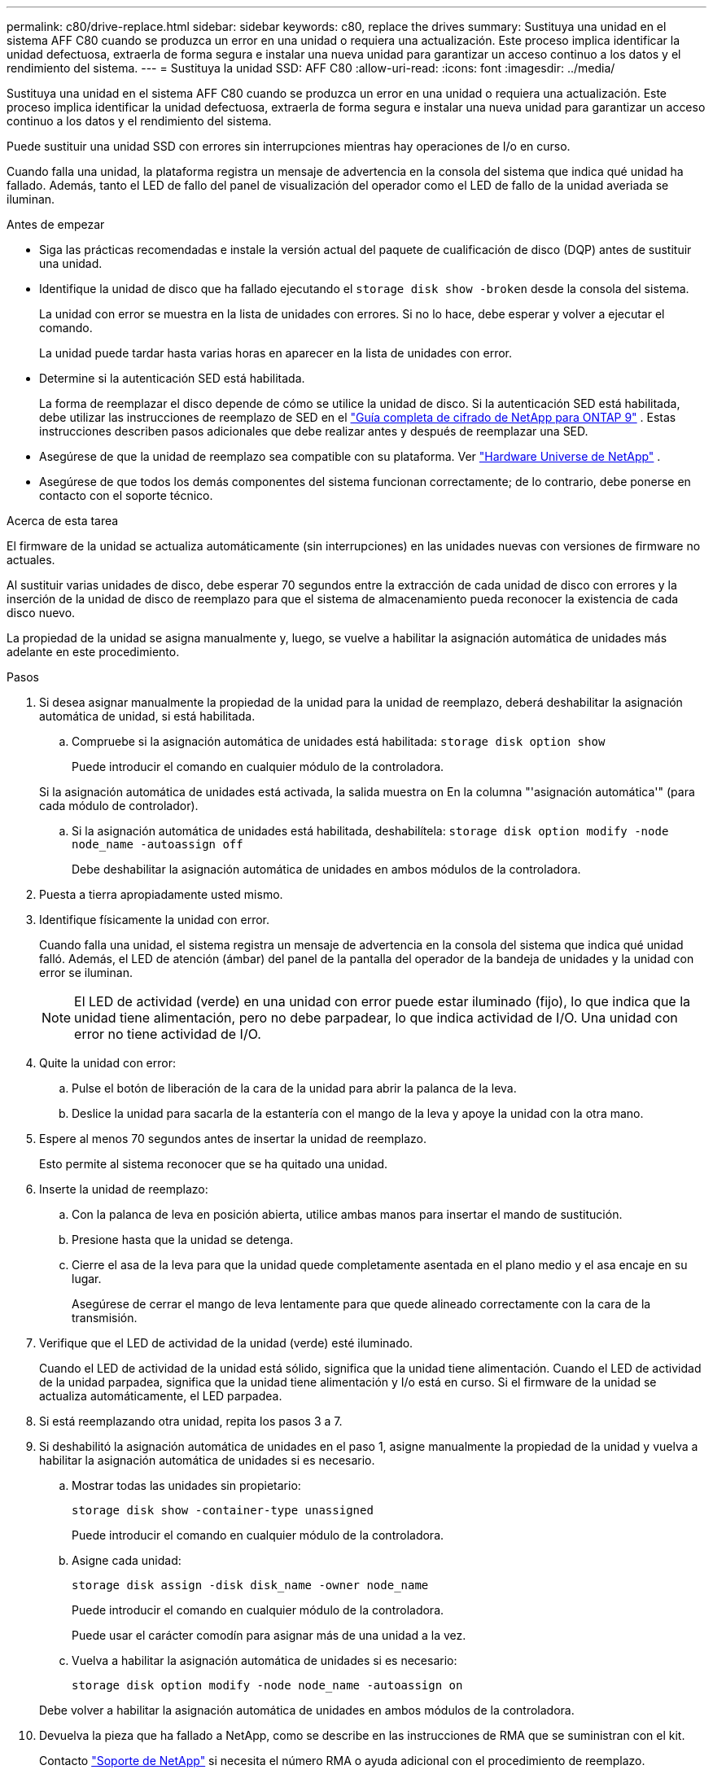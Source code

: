 ---
permalink: c80/drive-replace.html 
sidebar: sidebar 
keywords: c80, replace the drives 
summary: Sustituya una unidad en el sistema AFF C80 cuando se produzca un error en una unidad o requiera una actualización. Este proceso implica identificar la unidad defectuosa, extraerla de forma segura e instalar una nueva unidad para garantizar un acceso continuo a los datos y el rendimiento del sistema. 
---
= Sustituya la unidad SSD: AFF C80
:allow-uri-read: 
:icons: font
:imagesdir: ../media/


[role="lead"]
Sustituya una unidad en el sistema AFF C80 cuando se produzca un error en una unidad o requiera una actualización. Este proceso implica identificar la unidad defectuosa, extraerla de forma segura e instalar una nueva unidad para garantizar un acceso continuo a los datos y el rendimiento del sistema.

Puede sustituir una unidad SSD con errores sin interrupciones mientras hay operaciones de I/o en curso.

Cuando falla una unidad, la plataforma registra un mensaje de advertencia en la consola del sistema que indica qué unidad ha fallado. Además, tanto el LED de fallo del panel de visualización del operador como el LED de fallo de la unidad averiada se iluminan.

.Antes de empezar
* Siga las prácticas recomendadas e instale la versión actual del paquete de cualificación de disco (DQP) antes de sustituir una unidad.
* Identifique la unidad de disco que ha fallado ejecutando el `storage disk show -broken` desde la consola del sistema.
+
La unidad con error se muestra en la lista de unidades con errores. Si no lo hace, debe esperar y volver a ejecutar el comando.

+
La unidad puede tardar hasta varias horas en aparecer en la lista de unidades con error.

* Determine si la autenticación SED está habilitada.
+
La forma de reemplazar el disco depende de cómo se utilice la unidad de disco.  Si la autenticación SED está habilitada, debe utilizar las instrucciones de reemplazo de SED en el https://docs.netapp.com/ontap-9/topic/com.netapp.doc.pow-nve/home.html["Guía completa de cifrado de NetApp para ONTAP 9"] .  Estas instrucciones describen pasos adicionales que debe realizar antes y después de reemplazar una SED.

* Asegúrese de que la unidad de reemplazo sea compatible con su plataforma. Ver https://hwu.netapp.com["Hardware Universe de NetApp"] .
* Asegúrese de que todos los demás componentes del sistema funcionan correctamente; de lo contrario, debe ponerse en contacto con el soporte técnico.


.Acerca de esta tarea
El firmware de la unidad se actualiza automáticamente (sin interrupciones) en las unidades nuevas con versiones de firmware no actuales.

Al sustituir varias unidades de disco, debe esperar 70 segundos entre la extracción de cada unidad de disco con errores y la inserción de la unidad de disco de reemplazo para que el sistema de almacenamiento pueda reconocer la existencia de cada disco nuevo.

La propiedad de la unidad se asigna manualmente y, luego, se vuelve a habilitar la asignación automática de unidades más adelante en este procedimiento.

.Pasos
. Si desea asignar manualmente la propiedad de la unidad para la unidad de reemplazo, deberá deshabilitar la asignación automática de unidad, si está habilitada.
+
.. Compruebe si la asignación automática de unidades está habilitada: `storage disk option show`
+
Puede introducir el comando en cualquier módulo de la controladora.

+
Si la asignación automática de unidades está activada, la salida muestra `on` En la columna "'asignación automática'" (para cada módulo de controlador).

.. Si la asignación automática de unidades está habilitada, deshabilítela: `storage disk option modify -node node_name -autoassign off`
+
Debe deshabilitar la asignación automática de unidades en ambos módulos de la controladora.



. Puesta a tierra apropiadamente usted mismo.
. Identifique físicamente la unidad con error.
+
Cuando falla una unidad, el sistema registra un mensaje de advertencia en la consola del sistema que indica qué unidad falló. Además, el LED de atención (ámbar) del panel de la pantalla del operador de la bandeja de unidades y la unidad con error se iluminan.

+

NOTE: El LED de actividad (verde) en una unidad con error puede estar iluminado (fijo), lo que indica que la unidad tiene alimentación, pero no debe parpadear, lo que indica actividad de I/O. Una unidad con error no tiene actividad de I/O.

. Quite la unidad con error:
+
.. Pulse el botón de liberación de la cara de la unidad para abrir la palanca de la leva.
.. Deslice la unidad para sacarla de la estantería con el mango de la leva y apoye la unidad con la otra mano.


. Espere al menos 70 segundos antes de insertar la unidad de reemplazo.
+
Esto permite al sistema reconocer que se ha quitado una unidad.

. Inserte la unidad de reemplazo:
+
.. Con la palanca de leva en posición abierta, utilice ambas manos para insertar el mando de sustitución.
.. Presione hasta que la unidad se detenga.
.. Cierre el asa de la leva para que la unidad quede completamente asentada en el plano medio y el asa encaje en su lugar.
+
Asegúrese de cerrar el mango de leva lentamente para que quede alineado correctamente con la cara de la transmisión.



. Verifique que el LED de actividad de la unidad (verde) esté iluminado.
+
Cuando el LED de actividad de la unidad está sólido, significa que la unidad tiene alimentación. Cuando el LED de actividad de la unidad parpadea, significa que la unidad tiene alimentación y I/o está en curso. Si el firmware de la unidad se actualiza automáticamente, el LED parpadea.

. Si está reemplazando otra unidad, repita los pasos 3 a 7.
. Si deshabilitó la asignación automática de unidades en el paso 1, asigne manualmente la propiedad de la unidad y vuelva a habilitar la asignación automática de unidades si es necesario.
+
.. Mostrar todas las unidades sin propietario:
+
`storage disk show -container-type unassigned`

+
Puede introducir el comando en cualquier módulo de la controladora.

.. Asigne cada unidad:
+
`storage disk assign -disk disk_name -owner node_name`

+
Puede introducir el comando en cualquier módulo de la controladora.

+
Puede usar el carácter comodín para asignar más de una unidad a la vez.

.. Vuelva a habilitar la asignación automática de unidades si es necesario:
+
`storage disk option modify -node node_name -autoassign on`

+
Debe volver a habilitar la asignación automática de unidades en ambos módulos de la controladora.



. Devuelva la pieza que ha fallado a NetApp, como se describe en las instrucciones de RMA que se suministran con el kit.
+
Contacto https://mysupport.netapp.com/site/global/dashboard["Soporte de NetApp"] si necesita el número RMA o ayuda adicional con el procedimiento de reemplazo.


